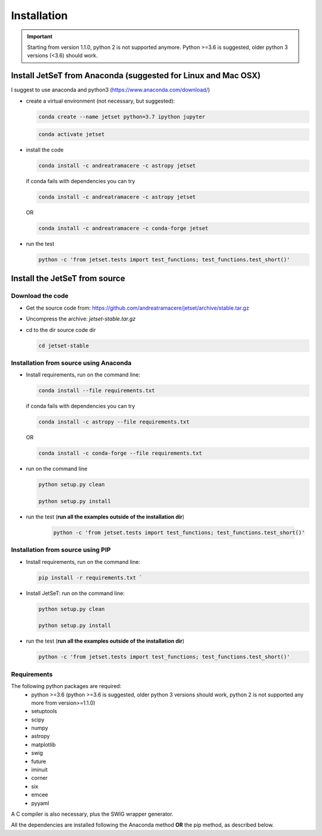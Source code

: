.. install file

Installation
============

.. important::
    Starting from version 1.1.0, python 2 is not supported anymore. Python >=3.6 is suggested, older python 3 versions (<3.6)  should work.


Install  JetSeT from Anaconda (suggested for Linux and Mac OSX)
-------------------------------------------------------------------





I suggest to use anaconda and python3 (https://www.anaconda.com/download/)

- create a virtual environment (not necessary, but suggested):

  .. code-block:: bash

      conda create --name jetset python=3.7 ipython jupyter



  .. code-block:: bash

      conda activate jetset

- install the code

  .. code-block:: bash

    conda install -c andreatramacere -c astropy jetset



  if conda fails with dependencies you can try

  .. code-block:: bash

      conda install -c andreatramacere -c astropy jetset

  OR

  .. code-block:: bash

      conda install -c andreatramacere -c conda-forge jetset


- run the test

  .. code-block:: bash

      python -c 'from jetset.tests import test_functions; test_functions.test_short()'







Install the JetSeT from source
------------------------------


Download the code
^^^^^^^^^^^^^^^^^

- Get the source code from: https://github.com/andreatramacere/jetset/archive/stable.tar.gz
- Uncompress the  archive:  `jetset-stable.tar.gz`

- cd to  the dir source code dir

  .. code-block:: bash

   cd jetset-stable

Installation from source using Anaconda
^^^^^^^^^^^^^^^^^^^^^^^^^^^^^^^^^^^^^^^
- Install requirements, run on the command line:

  .. code-block:: bash

    conda install --file requirements.txt

  if conda fails with dependencies you can try

  .. code-block:: bash

      conda install -c astropy --file requirements.txt

  OR

  .. code-block:: bash

      conda install -c conda-forge --file requirements.txt

-  run on the command line

   .. code-block:: bash

       python setup.py clean

       python setup.py install

- run the test (**run all the examples outside of the installation dir**)

   .. code-block:: bash

       python -c 'from jetset.tests import test_functions; test_functions.test_short()'





Installation from source using PIP
^^^^^^^^^^^^^^^^^^^^^^^^^^^^^^^^^^^^^^^
- Install requirements, run on the command line:

  .. code-block:: bash

    pip install -r requirements.txt `


- Install JetSeT: run on the command line:

  .. code-block:: bash

        python setup.py clean

        python setup.py install

- run the test  (**run all the examples outside of the installation dir**)

  .. code-block:: bash

       python -c 'from jetset.tests import test_functions; test_functions.test_short()'





Requirements
^^^^^^^^^^^^
The following python packages are required:
 - python >=3.6 (python >=3.6 is suggested, older python 3 versions should  work, python 2 is not supported any more from version>=1.1.0)
 - setuptools
 - scipy
 - numpy
 - astropy
 - matplotlib
 - swig
 - future
 - iminuit
 - corner
 - six
 - emcee
 - pyyaml

A C compiler is also necessary, plus the SWIG wrapper generator.

All the dependencies are installed following the Anaconda method **OR** the pip method, as described below.
